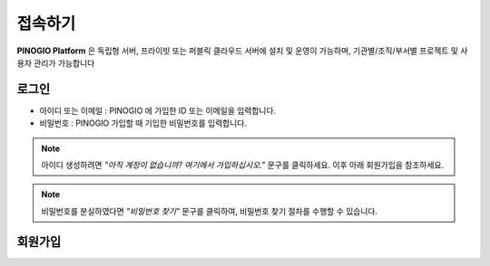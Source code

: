 접속하기
==============================

**PINOGIO Platform** 은 독립형 서버, 프라이빗 또는 퍼블릭 클라우드 서버에 설치 및 운영이 가능하며, 기관별/조직/부서별 프로젝트 및 사용자 관리가 가능합니다

로그인
-----------------------------

.. image:: images/login.png
    :alt: PINOGIO 로그인 화면

- 아이디 또는 이메일 : PINOGIO 에 가입한 ID 또는 이메일을 입력합니다.
- 비밀번호 : PINOGIO 가입할 때 기입한 비밀번호를 입력합니다.


.. note::
        아이디 생성하려면 *"아직 계정이 없습니까? 여기에서 가입하십시오."* 문구를 클릭하세요.
        이후 아래 회원가입을 참조하세요.

.. note::
    비밀번호를 분실하였다면 *"비밀번호 찾기"* 문구를 클릭하여, 비밀번호 찾기 절차를 수행할 수 있습니다.

회원가입
-----------------------------
